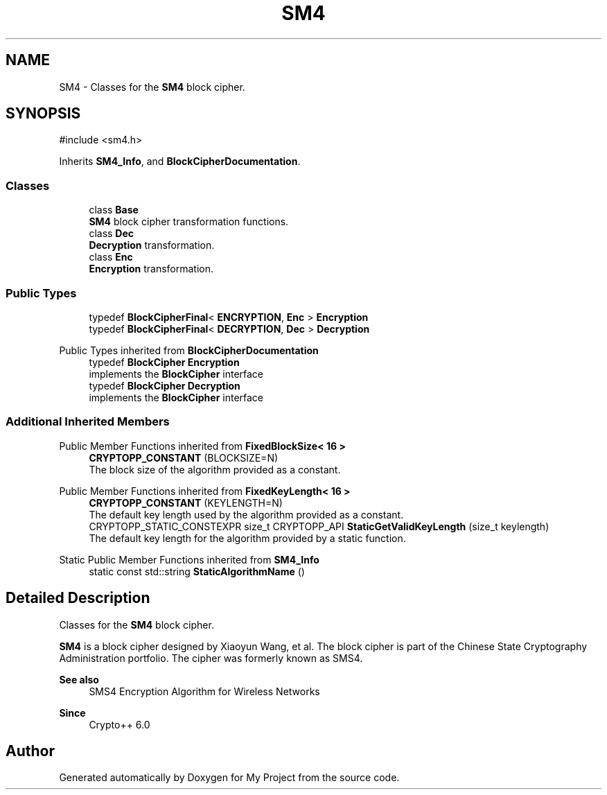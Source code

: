 .TH "SM4" 3 "My Project" \" -*- nroff -*-
.ad l
.nh
.SH NAME
SM4 \- Classes for the \fBSM4\fP block cipher\&.  

.SH SYNOPSIS
.br
.PP
.PP
\fR#include <sm4\&.h>\fP
.PP
Inherits \fBSM4_Info\fP, and \fBBlockCipherDocumentation\fP\&.
.SS "Classes"

.in +1c
.ti -1c
.RI "class \fBBase\fP"
.br
.RI "\fBSM4\fP block cipher transformation functions\&. "
.ti -1c
.RI "class \fBDec\fP"
.br
.RI "\fBDecryption\fP transformation\&. "
.ti -1c
.RI "class \fBEnc\fP"
.br
.RI "\fBEncryption\fP transformation\&. "
.in -1c
.SS "Public Types"

.in +1c
.ti -1c
.RI "typedef \fBBlockCipherFinal\fP< \fBENCRYPTION\fP, \fBEnc\fP > \fBEncryption\fP"
.br
.ti -1c
.RI "typedef \fBBlockCipherFinal\fP< \fBDECRYPTION\fP, \fBDec\fP > \fBDecryption\fP"
.br
.in -1c

Public Types inherited from \fBBlockCipherDocumentation\fP
.in +1c
.ti -1c
.RI "typedef \fBBlockCipher\fP \fBEncryption\fP"
.br
.RI "implements the \fBBlockCipher\fP interface "
.ti -1c
.RI "typedef \fBBlockCipher\fP \fBDecryption\fP"
.br
.RI "implements the \fBBlockCipher\fP interface "
.in -1c
.SS "Additional Inherited Members"


Public Member Functions inherited from \fBFixedBlockSize< 16 >\fP
.in +1c
.ti -1c
.RI "\fBCRYPTOPP_CONSTANT\fP (BLOCKSIZE=N)"
.br
.RI "The block size of the algorithm provided as a constant\&. "
.in -1c

Public Member Functions inherited from \fBFixedKeyLength< 16 >\fP
.in +1c
.ti -1c
.RI "\fBCRYPTOPP_CONSTANT\fP (KEYLENGTH=N)"
.br
.RI "The default key length used by the algorithm provided as a constant\&. "
.ti -1c
.RI "CRYPTOPP_STATIC_CONSTEXPR size_t CRYPTOPP_API \fBStaticGetValidKeyLength\fP (size_t keylength)"
.br
.RI "The default key length for the algorithm provided by a static function\&. "
.in -1c

Static Public Member Functions inherited from \fBSM4_Info\fP
.in +1c
.ti -1c
.RI "static const std::string \fBStaticAlgorithmName\fP ()"
.br
.in -1c
.SH "Detailed Description"
.PP 
Classes for the \fBSM4\fP block cipher\&. 

\fBSM4\fP is a block cipher designed by Xiaoyun Wang, et al\&. The block cipher is part of the Chinese State Cryptography Administration portfolio\&. The cipher was formerly known as SMS4\&. 
.PP
\fBSee also\fP
.RS 4
\fRSMS4 Encryption Algorithm for Wireless Networks\fP 
.RE
.PP
\fBSince\fP
.RS 4
Crypto++ 6\&.0 
.RE
.PP


.SH "Author"
.PP 
Generated automatically by Doxygen for My Project from the source code\&.
